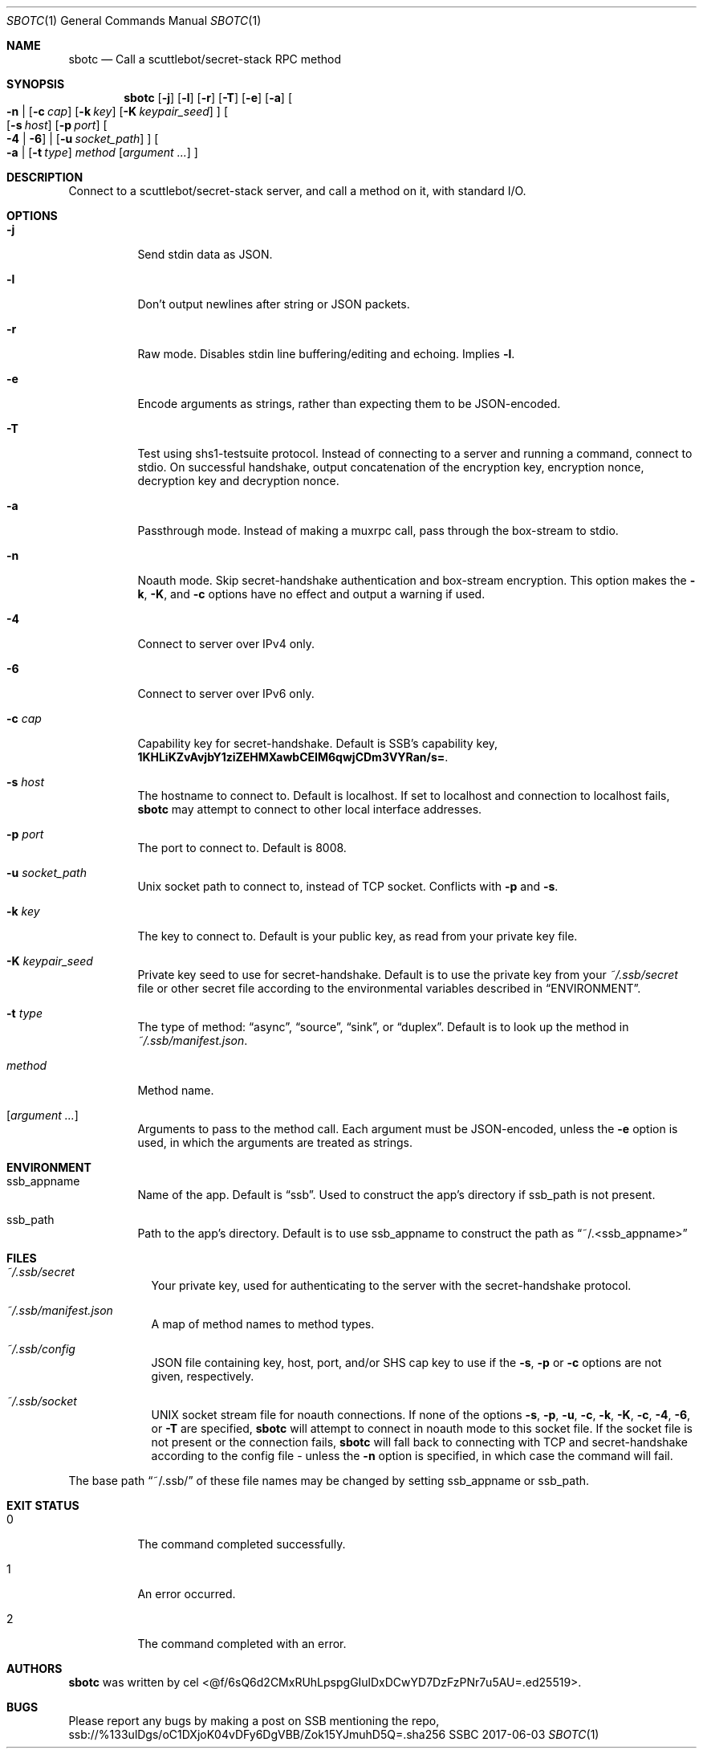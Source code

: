 .Dd 2017-06-03
.Dt SBOTC 1
.Os SSBC
.ds REPO ssb://%133ulDgs/oC1DXjoK04vDFy6DgVBB/Zok15YJmuhD5Q=.sha256
.Sh NAME
.Nm sbotc
.Nd Call a scuttlebot/secret-stack RPC method
.Sh SYNOPSIS
.Nm
.Op Fl j
.Op Fl l
.Op Fl r
.Op Fl T
.Op Fl e
.Op Fl a
.
.Oo
.Fl n
|
.Op Fl c Ar cap
.Op Fl k Ar key
.Op Fl K Ar keypair_seed
.Oc
.
.Oo
.Op Fl s Ar host
.Op Fl p Ar port
.Oo
.Fl 4
|
.Fl 6
.Oc
|
.Op Fl u Ar socket_path
.Oc
.
.Oo
.Fl a
|
.Op Fl t Ar type
.Ar method
.Op Ar argument ...
.Oc
.Sh DESCRIPTION
Connect to a scuttlebot/secret-stack server, and call a method on it, with
standard I/O.
.Sh OPTIONS
.Bl -tag
.It Fl j
Send stdin data as JSON.
.It Fl l
Don't output newlines after string or JSON packets.
.It Fl r
Raw mode. Disables stdin line buffering/editing and echoing. Implies
.Fl l .
.It Fl e
Encode arguments as strings, rather than expecting them to be JSON-encoded.
.It Fl T
Test using shs1-testsuite protocol. Instead of connecting to a server and running
a command, connect to stdio. On successful handshake, output concatenation of
the encryption key, encryption nonce, decryption key and decryption nonce.
.It Fl a
Passthrough mode. Instead of making a muxrpc call, pass through the box-stream
to stdio.
.It Fl n
Noauth mode. Skip secret-handshake authentication and box-stream encryption.
This option makes the
.Fl k ,
.Fl K ,
and
.Fl c
options have no effect and output a warning if used.
.It Fl 4
Connect to server over IPv4 only.
.It Fl 6
Connect to server over IPv6 only.
.It Fl c Ar cap
Capability key for secret-handshake. Default is SSB's capability key,
.Li 1KHLiKZvAvjbY1ziZEHMXawbCEIM6qwjCDm3VYRan/s= .
.It Fl s Ar host
The hostname to connect to. Default is localhost. If set to localhost and connection to localhost fails,
.Nm
may attempt to connect to other local interface addresses.
.It Fl p Ar port
The port to connect to. Default is 8008.
.It Fl u Ar socket_path
Unix socket path to connect to, instead of TCP socket. Conflicts with
.Fl p
and
.Fl s .
.It Fl k Ar key
The key to connect to. Default is your public key, as read from your
private key file.
.It Fl K Ar keypair_seed
Private key seed to use for secret-handshake. Default is to use the private key
from your
.Pa ~/.ssb/secret
file or other secret file according to the environmental variables described in
.Sx ENVIRONMENT .
.It Fl t Ar type
The type of method:
.Dq async ,
.Dq source ,
.Dq sink ,
or
.Dq duplex .
Default is to look up the method in
.Pa ~/.ssb/manifest.json .
.It Ar method
Method name.
.It Op Ar argument ...
Arguments to pass to the method call. Each argument must be JSON-encoded, unless the
.Fl e
option is used, in which the arguments are treated as strings.
.El
.Sh ENVIRONMENT
.Bl -tag
.It Ev ssb_appname
Name of the app. Default is
.Dq ssb .
Used to construct the app's directory if
.Ev ssb_path
is not present.
.It Ev ssb_path
Path to the app's directory. Default is to use
.Ev ssb_appname to construct the path as
.Dq ~/.<ssb_appname>
.El
.Sh FILES
.Bl -tag -width -indent
.It Pa ~/.ssb/secret
Your private key, used for authenticating to the server with the
secret-handshake protocol.
.It Pa ~/.ssb/manifest.json
A map of method names to method types.
.It Pa ~/.ssb/config
JSON file containing key, host, port, and/or SHS cap key to use if the
.Fl s ,
.Fl p
or
.Fl c
options are not given, respectively.
.It Pa ~/.ssb/socket
UNIX socket stream file for noauth connections.
If none of the options
.Fl s ,
.Fl p ,
.Fl u ,
.Fl c ,
.Fl k ,
.Fl K ,
.Fl c ,
.Fl 4 ,
.Fl 6 ,
or
.Fl T
are specified,
.Nm
will attempt to connect in noauth mode to this socket file. If the socket file
is not present or the connection fails,
.Nm
will fall back to connecting with TCP and secret-handshake according to the
config file - unless the
.Fl n
option is specified, in which case the command will fail.
.El
.Pp
The base path
.Dq ~/.ssb/
of these file names may be changed by setting
.Ev ssb_appname
or
.Ev ssb_path .
.Sh EXIT STATUS
.Bl -tag -width Ds
.It 0
The command completed successfully.
.It 1
An error occurred.
.It 2
The command completed with an error.
.El
.Sh AUTHORS
.Nm
was written by
.An cel Aq @f/6sQ6d2CMxRUhLpspgGIulDxDCwYD7DzFzPNr7u5AU=.ed25519 .
.Sh BUGS
.Pp
Please report any bugs by making a post on SSB mentioning the repo,
.Lk \*[REPO]

